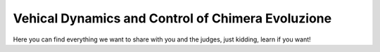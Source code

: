 
Vehical Dynamics and Control of Chimera Evoluzione
==================================================

Here you can find everything we want to share with you and the judges, just kidding, learn if you want!

